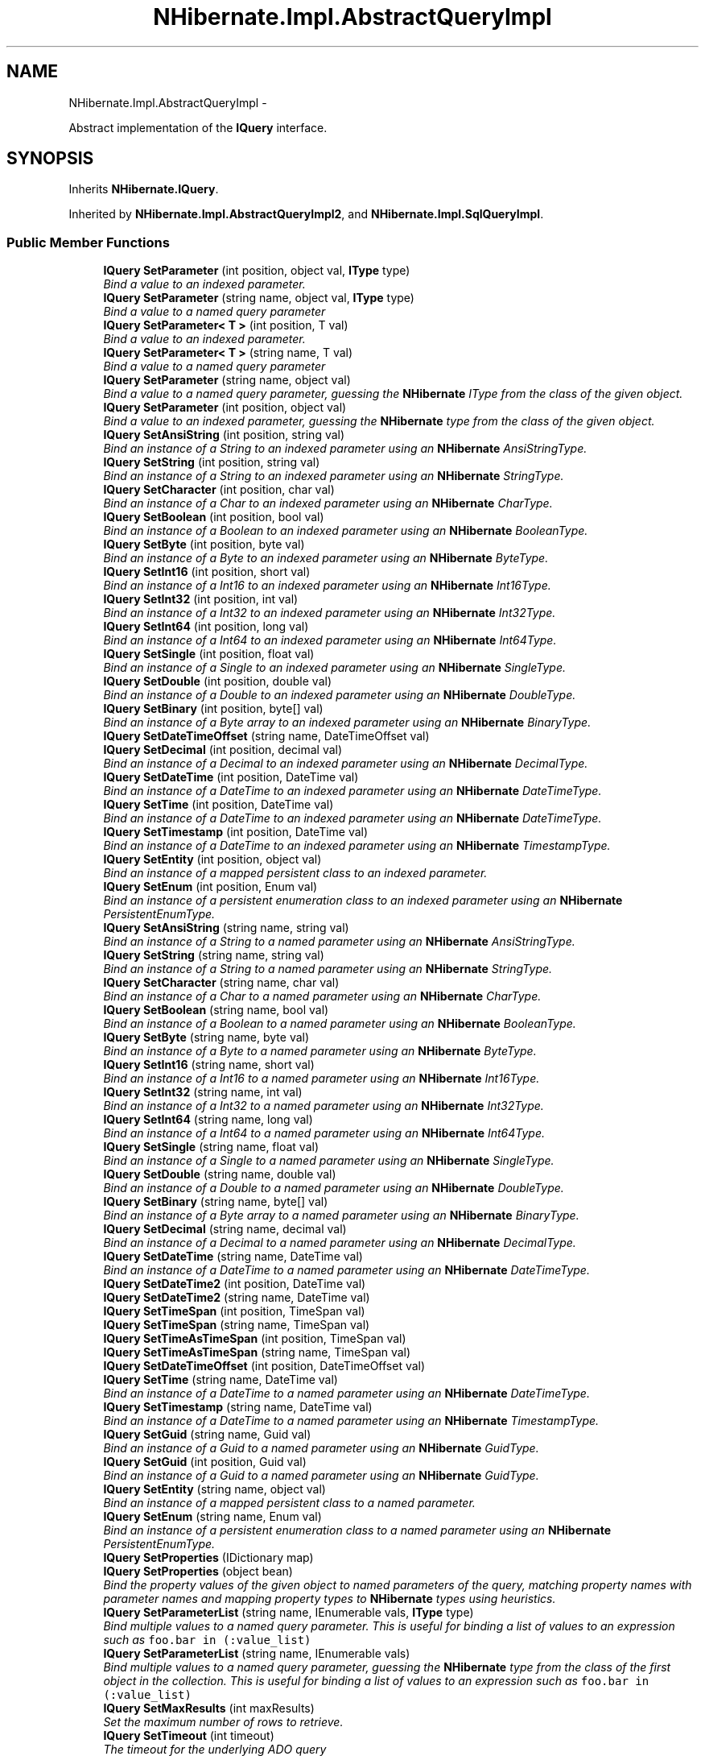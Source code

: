 .TH "NHibernate.Impl.AbstractQueryImpl" 3 "Fri Jul 5 2013" "Version 1.0" "HSA.InfoSys" \" -*- nroff -*-
.ad l
.nh
.SH NAME
NHibernate.Impl.AbstractQueryImpl \- 
.PP
Abstract implementation of the \fBIQuery\fP interface\&.  

.SH SYNOPSIS
.br
.PP
.PP
Inherits \fBNHibernate\&.IQuery\fP\&.
.PP
Inherited by \fBNHibernate\&.Impl\&.AbstractQueryImpl2\fP, and \fBNHibernate\&.Impl\&.SqlQueryImpl\fP\&.
.SS "Public Member Functions"

.in +1c
.ti -1c
.RI "\fBIQuery\fP \fBSetParameter\fP (int position, object val, \fBIType\fP type)"
.br
.RI "\fIBind a value to an indexed parameter\&. \fP"
.ti -1c
.RI "\fBIQuery\fP \fBSetParameter\fP (string name, object val, \fBIType\fP type)"
.br
.RI "\fIBind a value to a named query parameter \fP"
.ti -1c
.RI "\fBIQuery\fP \fBSetParameter< T >\fP (int position, T val)"
.br
.RI "\fIBind a value to an indexed parameter\&. \fP"
.ti -1c
.RI "\fBIQuery\fP \fBSetParameter< T >\fP (string name, T val)"
.br
.RI "\fIBind a value to a named query parameter \fP"
.ti -1c
.RI "\fBIQuery\fP \fBSetParameter\fP (string name, object val)"
.br
.RI "\fIBind a value to a named query parameter, guessing the \fBNHibernate\fP IType from the class of the given object\&. \fP"
.ti -1c
.RI "\fBIQuery\fP \fBSetParameter\fP (int position, object val)"
.br
.RI "\fIBind a value to an indexed parameter, guessing the \fBNHibernate\fP type from the class of the given object\&. \fP"
.ti -1c
.RI "\fBIQuery\fP \fBSetAnsiString\fP (int position, string val)"
.br
.RI "\fIBind an instance of a String to an indexed parameter using an \fBNHibernate\fP AnsiStringType\&. \fP"
.ti -1c
.RI "\fBIQuery\fP \fBSetString\fP (int position, string val)"
.br
.RI "\fIBind an instance of a String to an indexed parameter using an \fBNHibernate\fP StringType\&. \fP"
.ti -1c
.RI "\fBIQuery\fP \fBSetCharacter\fP (int position, char val)"
.br
.RI "\fIBind an instance of a Char to an indexed parameter using an \fBNHibernate\fP CharType\&. \fP"
.ti -1c
.RI "\fBIQuery\fP \fBSetBoolean\fP (int position, bool val)"
.br
.RI "\fIBind an instance of a Boolean to an indexed parameter using an \fBNHibernate\fP BooleanType\&. \fP"
.ti -1c
.RI "\fBIQuery\fP \fBSetByte\fP (int position, byte val)"
.br
.RI "\fIBind an instance of a Byte to an indexed parameter using an \fBNHibernate\fP ByteType\&. \fP"
.ti -1c
.RI "\fBIQuery\fP \fBSetInt16\fP (int position, short val)"
.br
.RI "\fIBind an instance of a Int16 to an indexed parameter using an \fBNHibernate\fP Int16Type\&. \fP"
.ti -1c
.RI "\fBIQuery\fP \fBSetInt32\fP (int position, int val)"
.br
.RI "\fIBind an instance of a Int32 to an indexed parameter using an \fBNHibernate\fP Int32Type\&. \fP"
.ti -1c
.RI "\fBIQuery\fP \fBSetInt64\fP (int position, long val)"
.br
.RI "\fIBind an instance of a Int64 to an indexed parameter using an \fBNHibernate\fP Int64Type\&. \fP"
.ti -1c
.RI "\fBIQuery\fP \fBSetSingle\fP (int position, float val)"
.br
.RI "\fIBind an instance of a Single to an indexed parameter using an \fBNHibernate\fP SingleType\&. \fP"
.ti -1c
.RI "\fBIQuery\fP \fBSetDouble\fP (int position, double val)"
.br
.RI "\fIBind an instance of a Double to an indexed parameter using an \fBNHibernate\fP DoubleType\&. \fP"
.ti -1c
.RI "\fBIQuery\fP \fBSetBinary\fP (int position, byte[] val)"
.br
.RI "\fIBind an instance of a Byte array to an indexed parameter using an \fBNHibernate\fP BinaryType\&. \fP"
.ti -1c
.RI "\fBIQuery\fP \fBSetDateTimeOffset\fP (string name, DateTimeOffset val)"
.br
.ti -1c
.RI "\fBIQuery\fP \fBSetDecimal\fP (int position, decimal val)"
.br
.RI "\fIBind an instance of a Decimal to an indexed parameter using an \fBNHibernate\fP DecimalType\&. \fP"
.ti -1c
.RI "\fBIQuery\fP \fBSetDateTime\fP (int position, DateTime val)"
.br
.RI "\fIBind an instance of a DateTime to an indexed parameter using an \fBNHibernate\fP DateTimeType\&. \fP"
.ti -1c
.RI "\fBIQuery\fP \fBSetTime\fP (int position, DateTime val)"
.br
.RI "\fIBind an instance of a DateTime to an indexed parameter using an \fBNHibernate\fP DateTimeType\&. \fP"
.ti -1c
.RI "\fBIQuery\fP \fBSetTimestamp\fP (int position, DateTime val)"
.br
.RI "\fIBind an instance of a DateTime to an indexed parameter using an \fBNHibernate\fP TimestampType\&. \fP"
.ti -1c
.RI "\fBIQuery\fP \fBSetEntity\fP (int position, object val)"
.br
.RI "\fIBind an instance of a mapped persistent class to an indexed parameter\&. \fP"
.ti -1c
.RI "\fBIQuery\fP \fBSetEnum\fP (int position, Enum val)"
.br
.RI "\fIBind an instance of a persistent enumeration class to an indexed parameter using an \fBNHibernate\fP PersistentEnumType\&. \fP"
.ti -1c
.RI "\fBIQuery\fP \fBSetAnsiString\fP (string name, string val)"
.br
.RI "\fIBind an instance of a String to a named parameter using an \fBNHibernate\fP AnsiStringType\&. \fP"
.ti -1c
.RI "\fBIQuery\fP \fBSetString\fP (string name, string val)"
.br
.RI "\fIBind an instance of a String to a named parameter using an \fBNHibernate\fP StringType\&. \fP"
.ti -1c
.RI "\fBIQuery\fP \fBSetCharacter\fP (string name, char val)"
.br
.RI "\fIBind an instance of a Char to a named parameter using an \fBNHibernate\fP CharType\&. \fP"
.ti -1c
.RI "\fBIQuery\fP \fBSetBoolean\fP (string name, bool val)"
.br
.RI "\fIBind an instance of a Boolean to a named parameter using an \fBNHibernate\fP BooleanType\&. \fP"
.ti -1c
.RI "\fBIQuery\fP \fBSetByte\fP (string name, byte val)"
.br
.RI "\fIBind an instance of a Byte to a named parameter using an \fBNHibernate\fP ByteType\&. \fP"
.ti -1c
.RI "\fBIQuery\fP \fBSetInt16\fP (string name, short val)"
.br
.RI "\fIBind an instance of a Int16 to a named parameter using an \fBNHibernate\fP Int16Type\&. \fP"
.ti -1c
.RI "\fBIQuery\fP \fBSetInt32\fP (string name, int val)"
.br
.RI "\fIBind an instance of a Int32 to a named parameter using an \fBNHibernate\fP Int32Type\&. \fP"
.ti -1c
.RI "\fBIQuery\fP \fBSetInt64\fP (string name, long val)"
.br
.RI "\fIBind an instance of a Int64 to a named parameter using an \fBNHibernate\fP Int64Type\&. \fP"
.ti -1c
.RI "\fBIQuery\fP \fBSetSingle\fP (string name, float val)"
.br
.RI "\fIBind an instance of a Single to a named parameter using an \fBNHibernate\fP SingleType\&. \fP"
.ti -1c
.RI "\fBIQuery\fP \fBSetDouble\fP (string name, double val)"
.br
.RI "\fIBind an instance of a Double to a named parameter using an \fBNHibernate\fP DoubleType\&. \fP"
.ti -1c
.RI "\fBIQuery\fP \fBSetBinary\fP (string name, byte[] val)"
.br
.RI "\fIBind an instance of a Byte array to a named parameter using an \fBNHibernate\fP BinaryType\&. \fP"
.ti -1c
.RI "\fBIQuery\fP \fBSetDecimal\fP (string name, decimal val)"
.br
.RI "\fIBind an instance of a Decimal to a named parameter using an \fBNHibernate\fP DecimalType\&. \fP"
.ti -1c
.RI "\fBIQuery\fP \fBSetDateTime\fP (string name, DateTime val)"
.br
.RI "\fIBind an instance of a DateTime to a named parameter using an \fBNHibernate\fP DateTimeType\&. \fP"
.ti -1c
.RI "\fBIQuery\fP \fBSetDateTime2\fP (int position, DateTime val)"
.br
.ti -1c
.RI "\fBIQuery\fP \fBSetDateTime2\fP (string name, DateTime val)"
.br
.ti -1c
.RI "\fBIQuery\fP \fBSetTimeSpan\fP (int position, TimeSpan val)"
.br
.ti -1c
.RI "\fBIQuery\fP \fBSetTimeSpan\fP (string name, TimeSpan val)"
.br
.ti -1c
.RI "\fBIQuery\fP \fBSetTimeAsTimeSpan\fP (int position, TimeSpan val)"
.br
.ti -1c
.RI "\fBIQuery\fP \fBSetTimeAsTimeSpan\fP (string name, TimeSpan val)"
.br
.ti -1c
.RI "\fBIQuery\fP \fBSetDateTimeOffset\fP (int position, DateTimeOffset val)"
.br
.ti -1c
.RI "\fBIQuery\fP \fBSetTime\fP (string name, DateTime val)"
.br
.RI "\fIBind an instance of a DateTime to a named parameter using an \fBNHibernate\fP DateTimeType\&. \fP"
.ti -1c
.RI "\fBIQuery\fP \fBSetTimestamp\fP (string name, DateTime val)"
.br
.RI "\fIBind an instance of a DateTime to a named parameter using an \fBNHibernate\fP TimestampType\&. \fP"
.ti -1c
.RI "\fBIQuery\fP \fBSetGuid\fP (string name, Guid val)"
.br
.RI "\fIBind an instance of a Guid to a named parameter using an \fBNHibernate\fP GuidType\&. \fP"
.ti -1c
.RI "\fBIQuery\fP \fBSetGuid\fP (int position, Guid val)"
.br
.RI "\fIBind an instance of a Guid to a named parameter using an \fBNHibernate\fP GuidType\&. \fP"
.ti -1c
.RI "\fBIQuery\fP \fBSetEntity\fP (string name, object val)"
.br
.RI "\fIBind an instance of a mapped persistent class to a named parameter\&. \fP"
.ti -1c
.RI "\fBIQuery\fP \fBSetEnum\fP (string name, Enum val)"
.br
.RI "\fIBind an instance of a persistent enumeration class to a named parameter using an \fBNHibernate\fP PersistentEnumType\&. \fP"
.ti -1c
.RI "\fBIQuery\fP \fBSetProperties\fP (IDictionary map)"
.br
.ti -1c
.RI "\fBIQuery\fP \fBSetProperties\fP (object bean)"
.br
.RI "\fIBind the property values of the given object to named parameters of the query, matching property names with parameter names and mapping property types to \fBNHibernate\fP types using heuristics\&. \fP"
.ti -1c
.RI "\fBIQuery\fP \fBSetParameterList\fP (string name, IEnumerable vals, \fBIType\fP type)"
.br
.RI "\fIBind multiple values to a named query parameter\&. This is useful for binding a list of values to an expression such as \fCfoo\&.bar in (:value_list)\fP \fP"
.ti -1c
.RI "\fBIQuery\fP \fBSetParameterList\fP (string name, IEnumerable vals)"
.br
.RI "\fIBind multiple values to a named query parameter, guessing the \fBNHibernate\fP type from the class of the first object in the collection\&. This is useful for binding a list of values to an expression such as \fCfoo\&.bar in (:value_list)\fP \fP"
.ti -1c
.RI "\fBIQuery\fP \fBSetMaxResults\fP (int maxResults)"
.br
.RI "\fISet the maximum number of rows to retrieve\&. \fP"
.ti -1c
.RI "\fBIQuery\fP \fBSetTimeout\fP (int timeout)"
.br
.RI "\fIThe timeout for the underlying ADO query \fP"
.ti -1c
.RI "\fBIQuery\fP \fBSetFetchSize\fP (int fetchSize)"
.br
.RI "\fISet a fetch size for the underlying ADO query\&.\fP"
.ti -1c
.RI "\fBIQuery\fP \fBSetFirstResult\fP (int firstResult)"
.br
.RI "\fISets the first row to retrieve\&. \fP"
.ti -1c
.RI "abstract \fBIQuery\fP \fBSetLockMode\fP (string alias, \fBLockMode\fP lockMode)"
.br
.RI "\fISet the lockmode for the objects idententified by the given alias that appears in the \fCFROM\fP clause\&. \fP"
.ti -1c
.RI "\fBIQuery\fP \fBSetComment\fP (string comment)"
.br
.RI "\fIAdd a comment to the generated SQL\&.\fP"
.ti -1c
.RI "\fBIQuery\fP \fBSetCacheable\fP (bool cacheable)"
.br
.RI "\fIEnable caching of this query result set\&. \fP"
.ti -1c
.RI "\fBIQuery\fP \fBSetCacheRegion\fP (string cacheRegion)"
.br
.ti -1c
.RI "\fBIQuery\fP \fBSetReadOnly\fP (bool readOnly)"
.br
.RI "\fISet the read-only mode for entities (and proxies) loaded by this query\&. This setting overrides the default setting for the session (see \fBISession\&.DefaultReadOnly\fP)\&. 
.PP
Read-only entities can be modified, but changes are not persisted\&. They are not dirty-checked and snapshots of persistent state are not maintained\&.  \fP"
.ti -1c
.RI "void \fBSetOptionalId\fP (object optionalId)"
.br
.ti -1c
.RI "void \fBSetOptionalObject\fP (object optionalObject)"
.br
.ti -1c
.RI "void \fBSetOptionalEntityName\fP (string optionalEntityName)"
.br
.ti -1c
.RI "\fBIQuery\fP \fBSetFlushMode\fP (\fBFlushMode\fP flushMode)"
.br
.RI "\fIOverride the current session flush mode, just for this query\&. \fP"
.ti -1c
.RI "\fBIQuery\fP \fBSetCollectionKey\fP (object collectionKey)"
.br
.ti -1c
.RI "\fBIQuery\fP \fBSetResultTransformer\fP (\fBIResultTransformer\fP transformer)"
.br
.RI "\fISet a strategy for handling the query results\&. This can be used to change 'shape' of the query result\&. \fP"
.ti -1c
.RI "IEnumerable< T > \fBFuture< T >\fP ()"
.br
.RI "\fIGet a enumerable that when enumerated will execute a batch of queries in a single database roundtrip \fP"
.ti -1c
.RI "IFutureValue< T > \fBFutureValue< T >\fP ()"
.br
.RI "\fIGet an IFutureValue instance, whose value can be retrieved through its Value property\&. The query is not executed until the Value property is retrieved, which will execute other Future queries as well in a single roundtrip \fP"
.ti -1c
.RI "\fBIQuery\fP \fBSetCacheMode\fP (\fBCacheMode\fP cacheMode)"
.br
.RI "\fIOverride the current session cache mode, just for this query\&. \fP"
.ti -1c
.RI "\fBIQuery\fP \fBSetIgnoreUknownNamedParameters\fP (bool ignoredUnknownNamedParameters)"
.br
.ti -1c
.RI "abstract int \fBExecuteUpdate\fP ()"
.br
.RI "\fIExecute the update or delete statement\&. \fP"
.ti -1c
.RI "abstract IEnumerable \fBEnumerable\fP ()"
.br
.RI "\fIReturn the query results as an IEnumerable\&. If the query contains multiple results per row, the results are returned in an instance of \fCobject[]\fP\&. \fP"
.ti -1c
.RI "abstract IEnumerable< T > \fBEnumerable< T >\fP ()"
.br
.RI "\fIStrongly-typed version of \fBEnumerable()\fP\&. \fP"
.ti -1c
.RI "abstract IList \fBList\fP ()"
.br
.RI "\fIReturn the query results as an IList\&. If the query contains multiple results per row, the results are returned in an instance of \fCobject[]\fP\&. \fP"
.ti -1c
.RI "abstract void \fBList\fP (IList results)"
.br
.RI "\fIReturn the query results an place them into the IList\&. \fP"
.ti -1c
.RI "abstract IList< T > \fBList< T >\fP ()"
.br
.RI "\fIStrongly-typed version of \fBList()\fP\&. \fP"
.ti -1c
.RI "T \fBUniqueResult< T >\fP ()"
.br
.RI "\fIStrongly-typed version of \fBUniqueResult()\fP\&. \fP"
.ti -1c
.RI "object \fBUniqueResult\fP ()"
.br
.RI "\fIConvenience method to return a single instance that matches the query, or null if the query returns no results\&. \fP"
.ti -1c
.RI "virtual \fBIType\fP[] \fBTypeArray\fP ()"
.br
.ti -1c
.RI "virtual object[] \fBValueArray\fP ()"
.br
.ti -1c
.RI "virtual \fBQueryParameters\fP \fBGetQueryParameters\fP ()"
.br
.ti -1c
.RI "virtual \fBQueryParameters\fP \fBGetQueryParameters\fP (IDictionary< string, \fBTypedValue\fP > namedParams)"
.br
.ti -1c
.RI "override string \fBToString\fP ()"
.br
.in -1c
.SS "Protected Member Functions"

.in +1c
.ti -1c
.RI "\fBAbstractQueryImpl\fP (string queryString, \fBFlushMode\fP flushMode, \fBISessionImplementor\fP session, \fBParameterMetadata\fP parameterMetadata)"
.br
.ti -1c
.RI "void \fBBefore\fP ()"
.br
.ti -1c
.RI "void \fBAfter\fP ()"
.br
.in -1c
.SS "Protected Attributes"

.in +1c
.ti -1c
.RI "readonly Dictionary< string, 
.br
\fBTypedValue\fP > \fBnamedParameterLists\fP = new Dictionary<string, \fBTypedValue\fP>(4)"
.br
.in -1c
.SS "Properties"

.in +1c
.ti -1c
.RI "bool \fBCacheable\fP\fC [get]\fP"
.br
.ti -1c
.RI "string \fBCacheRegion\fP\fC [get]\fP"
.br
.ti -1c
.RI "bool \fBHasNamedParameters\fP\fC [get]\fP"
.br
.ti -1c
.RI "string \fBQueryString\fP\fC [get]\fP"
.br
.ti -1c
.RI "IDictionary \fBNamedParameterLists\fP\fC [get]\fP"
.br
.ti -1c
.RI "IList \fBValues\fP\fC [get]\fP"
.br
.ti -1c
.RI "IList< \fBIType\fP > \fBTypes\fP\fC [get]\fP"
.br
.ti -1c
.RI "virtual \fBIType\fP[] \fBReturnTypes\fP\fC [get]\fP"
.br
.ti -1c
.RI "virtual string[] \fBReturnAliases\fP\fC [get]\fP"
.br
.ti -1c
.RI "\fBRowSelection\fP \fBSelection\fP\fC [get]\fP"
.br
.ti -1c
.RI "string[] \fBNamedParameters\fP\fC [get]\fP"
.br
.ti -1c
.RI "\fBISessionImplementor\fP \fBSession\fP\fC [get]\fP"
.br
.ti -1c
.RI "\fBRowSelection\fP \fBRowSelection\fP\fC [get]\fP"
.br
.ti -1c
.RI "bool \fBIsReadOnly\fP\fC [get]\fP"
.br
.in -1c
.SH "Detailed Description"
.PP 
Abstract implementation of the \fBIQuery\fP interface\&. 


.PP
Definition at line 19 of file AbstractQueryImpl\&.cs\&.
.SH "Member Function Documentation"
.PP 
.SS "abstract IEnumerable NHibernate\&.Impl\&.AbstractQueryImpl\&.Enumerable ()\fC [pure virtual]\fP"

.PP
Return the query results as an IEnumerable\&. If the query contains multiple results per row, the results are returned in an instance of \fCobject[]\fP\&. Entities returned as results are initialized on demand\&. The first SQL query returns identifiers only\&. 
.PP
This is a good strategy to use if you expect a high number of the objects returned to be already loaded in the \fBISession\fP or in the 2nd level cache\&. 
.PP
Implements \fBNHibernate\&.IQuery\fP\&.
.PP
Implemented in \fBNHibernate\&.Impl\&.SqlQueryImpl\fP, \fBNHibernate\&.Impl\&.AbstractQueryImpl2\fP, and \fBNHibernate\&.Impl\&.CollectionFilterImpl\fP\&.
.SS "abstract IEnumerable<T> \fBNHibernate\&.Impl\&.AbstractQueryImpl\&.Enumerable\fP< T > ()\fC [pure virtual]\fP"

.PP
Strongly-typed version of \fBEnumerable()\fP\&. 
.PP
\fBTemplate Parameters:\fP
.RS 4
\fIT\fP 
.RE
.PP
\fBReturns:\fP
.RS 4
.RE
.PP

.PP
Implements \fBNHibernate\&.IQuery\fP\&.
.PP
Implemented in \fBNHibernate\&.Impl\&.SqlQueryImpl\fP, \fBNHibernate\&.Impl\&.AbstractQueryImpl2\fP, and \fBNHibernate\&.Impl\&.CollectionFilterImpl\fP\&.
.SS "abstract int NHibernate\&.Impl\&.AbstractQueryImpl\&.ExecuteUpdate ()\fC [pure virtual]\fP"

.PP
Execute the update or delete statement\&. 
.PP
\fBReturns:\fP
.RS 4
The number of entities updated or deleted\&. 
.RE
.PP

.PP
Implements \fBNHibernate\&.IQuery\fP\&.
.PP
Implemented in \fBNHibernate\&.Impl\&.SqlQueryImpl\fP, and \fBNHibernate\&.Impl\&.AbstractQueryImpl2\fP\&.
.SS "IEnumerable<T> NHibernate\&.Impl\&.AbstractQueryImpl\&.Future< T > ()"

.PP
Get a enumerable that when enumerated will execute a batch of queries in a single database roundtrip 
.PP
\fBTemplate Parameters:\fP
.RS 4
\fIT\fP 
.RE
.PP
\fBReturns:\fP
.RS 4
.RE
.PP

.PP
Implements \fBNHibernate\&.IQuery\fP\&.
.PP
Definition at line 885 of file AbstractQueryImpl\&.cs\&.
.SS "IFutureValue<T> NHibernate\&.Impl\&.AbstractQueryImpl\&.FutureValue< T > ()"

.PP
Get an IFutureValue instance, whose value can be retrieved through its Value property\&. The query is not executed until the Value property is retrieved, which will execute other Future queries as well in a single roundtrip 
.PP
\fBTemplate Parameters:\fP
.RS 4
\fIT\fP 
.RE
.PP
\fBReturns:\fP
.RS 4
.RE
.PP

.PP
Implements \fBNHibernate\&.IQuery\fP\&.
.PP
Definition at line 896 of file AbstractQueryImpl\&.cs\&.
.SS "abstract IList NHibernate\&.Impl\&.AbstractQueryImpl\&.List ()\fC [pure virtual]\fP"

.PP
Return the query results as an IList\&. If the query contains multiple results per row, the results are returned in an instance of \fCobject[]\fP\&. 
.PP
\fBReturns:\fP
.RS 4
The IList filled with the results\&.
.RE
.PP
.PP
This is a good strategy to use if you expect few of the objects being returned are already loaded or if you want to fill the 2nd level cache\&. 
.PP
Implements \fBNHibernate\&.IQuery\fP\&.
.PP
Implemented in \fBNHibernate\&.Impl\&.SqlQueryImpl\fP, \fBNHibernate\&.Impl\&.AbstractQueryImpl2\fP, and \fBNHibernate\&.Impl\&.CollectionFilterImpl\fP\&.
.SS "abstract void NHibernate\&.Impl\&.AbstractQueryImpl\&.List (IListresults)\fC [pure virtual]\fP"

.PP
Return the query results an place them into the IList\&. 
.PP
\fBParameters:\fP
.RS 4
\fIresults\fP The IList to place the results in\&.
.RE
.PP

.PP
Implements \fBNHibernate\&.IQuery\fP\&.
.PP
Implemented in \fBNHibernate\&.Impl\&.SqlQueryImpl\fP, and \fBNHibernate\&.Impl\&.AbstractQueryImpl2\fP\&.
.SS "abstract IList<T> \fBNHibernate\&.Impl\&.AbstractQueryImpl\&.List\fP< T > ()\fC [pure virtual]\fP"

.PP
Strongly-typed version of \fBList()\fP\&. 
.PP
Implements \fBNHibernate\&.IQuery\fP\&.
.PP
Implemented in \fBNHibernate\&.Impl\&.SqlQueryImpl\fP, \fBNHibernate\&.Impl\&.AbstractQueryImpl2\fP, and \fBNHibernate\&.Impl\&.CollectionFilterImpl\fP\&.
.SS "\fBIQuery\fP NHibernate\&.Impl\&.AbstractQueryImpl\&.SetAnsiString (intposition, stringval)"

.PP
Bind an instance of a String to an indexed parameter using an \fBNHibernate\fP AnsiStringType\&. 
.PP
\fBParameters:\fP
.RS 4
\fIposition\fP The position of the parameter in the query string, numbered from \fC0\fP
.br
\fIval\fP A non-null instance of a String\&.
.RE
.PP

.PP
Implements \fBNHibernate\&.IQuery\fP\&.
.PP
Definition at line 374 of file AbstractQueryImpl\&.cs\&.
.SS "\fBIQuery\fP NHibernate\&.Impl\&.AbstractQueryImpl\&.SetAnsiString (stringname, stringval)"

.PP
Bind an instance of a String to a named parameter using an \fBNHibernate\fP AnsiStringType\&. 
.PP
\fBParameters:\fP
.RS 4
\fIname\fP The name of the parameter
.br
\fIval\fP A non-null instance of a String\&.
.RE
.PP

.PP
Implements \fBNHibernate\&.IQuery\fP\&.
.PP
Definition at line 482 of file AbstractQueryImpl\&.cs\&.
.SS "\fBIQuery\fP NHibernate\&.Impl\&.AbstractQueryImpl\&.SetBinary (intposition, byte[]val)"

.PP
Bind an instance of a Byte array to an indexed parameter using an \fBNHibernate\fP BinaryType\&. 
.PP
\fBParameters:\fP
.RS 4
\fIposition\fP The position of the parameter in the query string, numbered from \fC0\fP
.br
\fIval\fP A non-null instance of a Byte array\&.
.RE
.PP

.PP
Implements \fBNHibernate\&.IQuery\fP\&.
.PP
Definition at line 434 of file AbstractQueryImpl\&.cs\&.
.SS "\fBIQuery\fP NHibernate\&.Impl\&.AbstractQueryImpl\&.SetBinary (stringname, byte[]val)"

.PP
Bind an instance of a Byte array to a named parameter using an \fBNHibernate\fP BinaryType\&. 
.PP
\fBParameters:\fP
.RS 4
\fIname\fP The name of the parameter
.br
\fIval\fP A non-null instance of a Byte array\&.
.RE
.PP

.PP
Implements \fBNHibernate\&.IQuery\fP\&.
.PP
Definition at line 542 of file AbstractQueryImpl\&.cs\&.
.SS "\fBIQuery\fP NHibernate\&.Impl\&.AbstractQueryImpl\&.SetBoolean (intposition, boolval)"

.PP
Bind an instance of a Boolean to an indexed parameter using an \fBNHibernate\fP BooleanType\&. 
.PP
\fBParameters:\fP
.RS 4
\fIposition\fP The position of the parameter in the query string, numbered from \fC0\fP
.br
\fIval\fP A non-null instance of a Boolean\&.
.RE
.PP

.PP
Implements \fBNHibernate\&.IQuery\fP\&.
.PP
Definition at line 392 of file AbstractQueryImpl\&.cs\&.
.SS "\fBIQuery\fP NHibernate\&.Impl\&.AbstractQueryImpl\&.SetBoolean (stringname, boolval)"

.PP
Bind an instance of a Boolean to a named parameter using an \fBNHibernate\fP BooleanType\&. 
.PP
\fBParameters:\fP
.RS 4
\fIname\fP The name of the parameter
.br
\fIval\fP A non-null instance of a Boolean\&.
.RE
.PP

.PP
Implements \fBNHibernate\&.IQuery\fP\&.
.PP
Definition at line 500 of file AbstractQueryImpl\&.cs\&.
.SS "\fBIQuery\fP NHibernate\&.Impl\&.AbstractQueryImpl\&.SetByte (intposition, byteval)"

.PP
Bind an instance of a Byte to an indexed parameter using an \fBNHibernate\fP ByteType\&. 
.PP
\fBParameters:\fP
.RS 4
\fIposition\fP The position of the parameter in the query string, numbered from \fC0\fP
.br
\fIval\fP A non-null instance of a Byte\&.
.RE
.PP

.PP
Implements \fBNHibernate\&.IQuery\fP\&.
.PP
Definition at line 398 of file AbstractQueryImpl\&.cs\&.
.SS "\fBIQuery\fP NHibernate\&.Impl\&.AbstractQueryImpl\&.SetByte (stringname, byteval)"

.PP
Bind an instance of a Byte to a named parameter using an \fBNHibernate\fP ByteType\&. 
.PP
\fBParameters:\fP
.RS 4
\fIname\fP The name of the parameter
.br
\fIval\fP A non-null instance of a Byte\&.
.RE
.PP

.PP
Implements \fBNHibernate\&.IQuery\fP\&.
.PP
Definition at line 506 of file AbstractQueryImpl\&.cs\&.
.SS "\fBIQuery\fP NHibernate\&.Impl\&.AbstractQueryImpl\&.SetCacheable (boolcacheable)"

.PP
Enable caching of this query result set\&. 
.PP
\fBParameters:\fP
.RS 4
\fIcacheable\fP Should the query results be cacheable?
.RE
.PP

.PP
Implements \fBNHibernate\&.IQuery\fP\&.
.PP
Definition at line 826 of file AbstractQueryImpl\&.cs\&.
.SS "\fBIQuery\fP NHibernate\&.Impl\&.AbstractQueryImpl\&.SetCacheMode (\fBCacheMode\fPcacheMode)"

.PP
Override the current session cache mode, just for this query\&. 
.PP
\fBParameters:\fP
.RS 4
\fIcacheMode\fP The cache mode to use\&. 
.RE
.PP
\fBReturns:\fP
.RS 4
this (for method chaining) 
.RE
.PP

.PP
Implements \fBNHibernate\&.IQuery\fP\&.
.PP
Definition at line 911 of file AbstractQueryImpl\&.cs\&.
.SS "\fBIQuery\fP NHibernate\&.Impl\&.AbstractQueryImpl\&.SetCacheRegion (stringcacheRegion)"
Set the name of the cache region\&. 
.PP
\fBParameters:\fP
.RS 4
\fIcacheRegion\fP The name of a query cache region, or  for the default query cache
.RE
.PP

.PP
Implements \fBNHibernate\&.IQuery\fP\&.
.PP
Definition at line 832 of file AbstractQueryImpl\&.cs\&.
.SS "\fBIQuery\fP NHibernate\&.Impl\&.AbstractQueryImpl\&.SetCharacter (intposition, charval)"

.PP
Bind an instance of a Char to an indexed parameter using an \fBNHibernate\fP CharType\&. 
.PP
\fBParameters:\fP
.RS 4
\fIposition\fP The position of the parameter in the query string, numbered from \fC0\fP
.br
\fIval\fP A non-null instance of a Char\&.
.RE
.PP

.PP
Implements \fBNHibernate\&.IQuery\fP\&.
.PP
Definition at line 386 of file AbstractQueryImpl\&.cs\&.
.SS "\fBIQuery\fP NHibernate\&.Impl\&.AbstractQueryImpl\&.SetCharacter (stringname, charval)"

.PP
Bind an instance of a Char to a named parameter using an \fBNHibernate\fP CharType\&. 
.PP
\fBParameters:\fP
.RS 4
\fIname\fP The name of the parameter
.br
\fIval\fP A non-null instance of a Char\&.
.RE
.PP

.PP
Implements \fBNHibernate\&.IQuery\fP\&.
.PP
Definition at line 494 of file AbstractQueryImpl\&.cs\&.
.SS "\fBIQuery\fP NHibernate\&.Impl\&.AbstractQueryImpl\&.SetComment (stringcomment)"

.PP
Add a comment to the generated SQL\&.
.PP
\fBParameters:\fP
.RS 4
\fIcomment\fP a human-readable string 
.RE
.PP

.PP
Implements \fBNHibernate\&.IQuery\fP\&.
.PP
Definition at line 810 of file AbstractQueryImpl\&.cs\&.
.SS "\fBIQuery\fP NHibernate\&.Impl\&.AbstractQueryImpl\&.SetDateTime (intposition, DateTimeval)"

.PP
Bind an instance of a DateTime to an indexed parameter using an \fBNHibernate\fP DateTimeType\&. 
.PP
\fBParameters:\fP
.RS 4
\fIposition\fP The position of the parameter in the query string, numbered from \fC0\fP
.br
\fIval\fP A non-null instance of a DateTime\&.
.RE
.PP

.PP
Implements \fBNHibernate\&.IQuery\fP\&.
.PP
Definition at line 452 of file AbstractQueryImpl\&.cs\&.
.SS "\fBIQuery\fP NHibernate\&.Impl\&.AbstractQueryImpl\&.SetDateTime (stringname, DateTimeval)"

.PP
Bind an instance of a DateTime to a named parameter using an \fBNHibernate\fP DateTimeType\&. 
.PP
\fBParameters:\fP
.RS 4
\fIval\fP A non-null instance of a DateTime\&.
.br
\fIname\fP The name of the parameter
.RE
.PP

.PP
Implements \fBNHibernate\&.IQuery\fP\&.
.PP
Definition at line 554 of file AbstractQueryImpl\&.cs\&.
.SS "\fBIQuery\fP NHibernate\&.Impl\&.AbstractQueryImpl\&.SetDecimal (intposition, decimalval)"

.PP
Bind an instance of a Decimal to an indexed parameter using an \fBNHibernate\fP DecimalType\&. 
.PP
\fBParameters:\fP
.RS 4
\fIposition\fP The position of the parameter in the query string, numbered from \fC0\fP
.br
\fIval\fP A non-null instance of a Decimal\&.
.RE
.PP

.PP
Implements \fBNHibernate\&.IQuery\fP\&.
.PP
Definition at line 446 of file AbstractQueryImpl\&.cs\&.
.SS "\fBIQuery\fP NHibernate\&.Impl\&.AbstractQueryImpl\&.SetDecimal (stringname, decimalval)"

.PP
Bind an instance of a Decimal to a named parameter using an \fBNHibernate\fP DecimalType\&. 
.PP
\fBParameters:\fP
.RS 4
\fIname\fP The name of the parameter
.br
\fIval\fP A non-null instance of a Decimal\&.
.RE
.PP

.PP
Implements \fBNHibernate\&.IQuery\fP\&.
.PP
Definition at line 548 of file AbstractQueryImpl\&.cs\&.
.SS "\fBIQuery\fP NHibernate\&.Impl\&.AbstractQueryImpl\&.SetDouble (intposition, doubleval)"

.PP
Bind an instance of a Double to an indexed parameter using an \fBNHibernate\fP DoubleType\&. 
.PP
\fBParameters:\fP
.RS 4
\fIposition\fP The position of the parameter in the query string, numbered from \fC0\fP
.br
\fIval\fP A non-null instance of a Double\&.
.RE
.PP

.PP
Implements \fBNHibernate\&.IQuery\fP\&.
.PP
Definition at line 428 of file AbstractQueryImpl\&.cs\&.
.SS "\fBIQuery\fP NHibernate\&.Impl\&.AbstractQueryImpl\&.SetDouble (stringname, doubleval)"

.PP
Bind an instance of a Double to a named parameter using an \fBNHibernate\fP DoubleType\&. 
.PP
\fBParameters:\fP
.RS 4
\fIname\fP The name of the parameter
.br
\fIval\fP A non-null instance of a Double\&.
.RE
.PP

.PP
Implements \fBNHibernate\&.IQuery\fP\&.
.PP
Definition at line 536 of file AbstractQueryImpl\&.cs\&.
.SS "\fBIQuery\fP NHibernate\&.Impl\&.AbstractQueryImpl\&.SetEntity (intposition, objectval)"

.PP
Bind an instance of a mapped persistent class to an indexed parameter\&. 
.PP
\fBParameters:\fP
.RS 4
\fIposition\fP Position of the parameter in the query string, numbered from \fC0\fP
.br
\fIval\fP A non-null instance of a persistent class
.RE
.PP

.PP
Implements \fBNHibernate\&.IQuery\fP\&.
.PP
Definition at line 470 of file AbstractQueryImpl\&.cs\&.
.SS "\fBIQuery\fP NHibernate\&.Impl\&.AbstractQueryImpl\&.SetEntity (stringname, objectval)"

.PP
Bind an instance of a mapped persistent class to a named parameter\&. 
.PP
\fBParameters:\fP
.RS 4
\fIname\fP The name of the parameter
.br
\fIval\fP A non-null instance of a persistent class
.RE
.PP

.PP
Implements \fBNHibernate\&.IQuery\fP\&.
.PP
Definition at line 626 of file AbstractQueryImpl\&.cs\&.
.SS "\fBIQuery\fP NHibernate\&.Impl\&.AbstractQueryImpl\&.SetEnum (intposition, Enumval)"

.PP
Bind an instance of a persistent enumeration class to an indexed parameter using an \fBNHibernate\fP PersistentEnumType\&. 
.PP
\fBParameters:\fP
.RS 4
\fIposition\fP The position of the parameter in the query string, numbered from \fC0\fP
.br
\fIval\fP A non-null instance of a persistent enumeration
.RE
.PP

.PP
Implements \fBNHibernate\&.IQuery\fP\&.
.PP
Definition at line 476 of file AbstractQueryImpl\&.cs\&.
.SS "\fBIQuery\fP NHibernate\&.Impl\&.AbstractQueryImpl\&.SetEnum (stringname, Enumval)"

.PP
Bind an instance of a persistent enumeration class to a named parameter using an \fBNHibernate\fP PersistentEnumType\&. 
.PP
\fBParameters:\fP
.RS 4
\fIname\fP The name of the parameter
.br
\fIval\fP A non-null instance of a persistent enumeration
.RE
.PP

.PP
Implements \fBNHibernate\&.IQuery\fP\&.
.PP
Definition at line 632 of file AbstractQueryImpl\&.cs\&.
.SS "\fBIQuery\fP NHibernate\&.Impl\&.AbstractQueryImpl\&.SetFetchSize (intfetchSize)"

.PP
Set a fetch size for the underlying ADO query\&.
.PP
\fBParameters:\fP
.RS 4
\fIfetchSize\fP the fetch size 
.RE
.PP

.PP
Implements \fBNHibernate\&.IQuery\fP\&.
.PP
Definition at line 788 of file AbstractQueryImpl\&.cs\&.
.SS "\fBIQuery\fP NHibernate\&.Impl\&.AbstractQueryImpl\&.SetFirstResult (intfirstResult)"

.PP
Sets the first row to retrieve\&. 
.PP
\fBParameters:\fP
.RS 4
\fIfirstResult\fP The first row to retreive\&.
.RE
.PP

.PP
Implements \fBNHibernate\&.IQuery\fP\&.
.PP
Definition at line 794 of file AbstractQueryImpl\&.cs\&.
.SS "\fBIQuery\fP NHibernate\&.Impl\&.AbstractQueryImpl\&.SetFlushMode (\fBFlushMode\fPflushMode)"

.PP
Override the current session flush mode, just for this query\&. 
.PP
Implements \fBNHibernate\&.IQuery\fP\&.
.PP
Definition at line 867 of file AbstractQueryImpl\&.cs\&.
.SS "\fBIQuery\fP NHibernate\&.Impl\&.AbstractQueryImpl\&.SetGuid (stringname, Guidval)"

.PP
Bind an instance of a Guid to a named parameter using an \fBNHibernate\fP GuidType\&. 
.PP
\fBParameters:\fP
.RS 4
\fIname\fP The name of the parameter
.br
\fIval\fP An instance of a Guid\&.
.RE
.PP

.PP
Implements \fBNHibernate\&.IQuery\fP\&.
.PP
Definition at line 614 of file AbstractQueryImpl\&.cs\&.
.SS "\fBIQuery\fP NHibernate\&.Impl\&.AbstractQueryImpl\&.SetGuid (intposition, Guidval)"

.PP
Bind an instance of a Guid to a named parameter using an \fBNHibernate\fP GuidType\&. 
.PP
\fBParameters:\fP
.RS 4
\fIposition\fP The position of the parameter in the query string, numbered from \fC0\fP
.br
\fIval\fP An instance of a Guid\&.
.RE
.PP

.PP
Implements \fBNHibernate\&.IQuery\fP\&.
.PP
Definition at line 620 of file AbstractQueryImpl\&.cs\&.
.SS "\fBIQuery\fP NHibernate\&.Impl\&.AbstractQueryImpl\&.SetInt16 (intposition, shortval)"

.PP
Bind an instance of a Int16 to an indexed parameter using an \fBNHibernate\fP Int16Type\&. 
.PP
\fBParameters:\fP
.RS 4
\fIposition\fP The position of the parameter in the query string, numbered from \fC0\fP
.br
\fIval\fP A non-null instance of a Int16\&.
.RE
.PP

.PP
Implements \fBNHibernate\&.IQuery\fP\&.
.PP
Definition at line 404 of file AbstractQueryImpl\&.cs\&.
.SS "\fBIQuery\fP NHibernate\&.Impl\&.AbstractQueryImpl\&.SetInt16 (stringname, shortval)"

.PP
Bind an instance of a Int16 to a named parameter using an \fBNHibernate\fP Int16Type\&. 
.PP
\fBParameters:\fP
.RS 4
\fIname\fP The name of the parameter
.br
\fIval\fP A non-null instance of a Int16\&.
.RE
.PP

.PP
Implements \fBNHibernate\&.IQuery\fP\&.
.PP
Definition at line 512 of file AbstractQueryImpl\&.cs\&.
.SS "\fBIQuery\fP NHibernate\&.Impl\&.AbstractQueryImpl\&.SetInt32 (intposition, intval)"

.PP
Bind an instance of a Int32 to an indexed parameter using an \fBNHibernate\fP Int32Type\&. 
.PP
\fBParameters:\fP
.RS 4
\fIposition\fP The position of the parameter in the query string, numbered from \fC0\fP
.br
\fIval\fP A non-null instance of a Int32\&.
.RE
.PP

.PP
Implements \fBNHibernate\&.IQuery\fP\&.
.PP
Definition at line 410 of file AbstractQueryImpl\&.cs\&.
.SS "\fBIQuery\fP NHibernate\&.Impl\&.AbstractQueryImpl\&.SetInt32 (stringname, intval)"

.PP
Bind an instance of a Int32 to a named parameter using an \fBNHibernate\fP Int32Type\&. 
.PP
\fBParameters:\fP
.RS 4
\fIname\fP The name of the parameter
.br
\fIval\fP A non-null instance of a Int32\&.
.RE
.PP

.PP
Implements \fBNHibernate\&.IQuery\fP\&.
.PP
Definition at line 518 of file AbstractQueryImpl\&.cs\&.
.SS "\fBIQuery\fP NHibernate\&.Impl\&.AbstractQueryImpl\&.SetInt64 (intposition, longval)"

.PP
Bind an instance of a Int64 to an indexed parameter using an \fBNHibernate\fP Int64Type\&. 
.PP
\fBParameters:\fP
.RS 4
\fIposition\fP The position of the parameter in the query string, numbered from \fC0\fP
.br
\fIval\fP A non-null instance of a Int64\&.
.RE
.PP

.PP
Implements \fBNHibernate\&.IQuery\fP\&.
.PP
Definition at line 416 of file AbstractQueryImpl\&.cs\&.
.SS "\fBIQuery\fP NHibernate\&.Impl\&.AbstractQueryImpl\&.SetInt64 (stringname, longval)"

.PP
Bind an instance of a Int64 to a named parameter using an \fBNHibernate\fP Int64Type\&. 
.PP
\fBParameters:\fP
.RS 4
\fIname\fP The name of the parameter
.br
\fIval\fP A non-null instance of a Int64\&.
.RE
.PP

.PP
Implements \fBNHibernate\&.IQuery\fP\&.
.PP
Definition at line 524 of file AbstractQueryImpl\&.cs\&.
.SS "abstract \fBIQuery\fP NHibernate\&.Impl\&.AbstractQueryImpl\&.SetLockMode (stringalias, \fBLockMode\fPlockMode)\fC [pure virtual]\fP"

.PP
Set the lockmode for the objects idententified by the given alias that appears in the \fCFROM\fP clause\&. 
.PP
\fBParameters:\fP
.RS 4
\fIalias\fP alias a query alias, or \fCthis\fP for a collection filter
.br
\fIlockMode\fP 
.RE
.PP

.PP
Implements \fBNHibernate\&.IQuery\fP\&.
.PP
Implemented in \fBNHibernate\&.Impl\&.SqlQueryImpl\fP, and \fBNHibernate\&.Impl\&.AbstractQueryImpl2\fP\&.
.SS "\fBIQuery\fP NHibernate\&.Impl\&.AbstractQueryImpl\&.SetMaxResults (intmaxResults)"

.PP
Set the maximum number of rows to retrieve\&. 
.PP
\fBParameters:\fP
.RS 4
\fImaxResults\fP The maximum number of rows to retreive\&.
.RE
.PP

.PP
Implements \fBNHibernate\&.IQuery\fP\&.
.PP
Definition at line 776 of file AbstractQueryImpl\&.cs\&.
.SS "\fBIQuery\fP NHibernate\&.Impl\&.AbstractQueryImpl\&.SetParameter (intposition, objectval, \fBIType\fPtype)"

.PP
Bind a value to an indexed parameter\&. 
.PP
\fBParameters:\fP
.RS 4
\fIposition\fP Position of the parameter in the query, numbered from \fC0\fP
.br
\fIval\fP The possibly null parameter value
.br
\fItype\fP The \fBNHibernate\fP type
.RE
.PP

.PP
Implements \fBNHibernate\&.IQuery\fP\&.
.PP
Definition at line 271 of file AbstractQueryImpl\&.cs\&.
.SS "\fBIQuery\fP NHibernate\&.Impl\&.AbstractQueryImpl\&.SetParameter (stringname, objectval, \fBIType\fPtype)"

.PP
Bind a value to a named query parameter 
.PP
\fBParameters:\fP
.RS 4
\fIname\fP The name of the parameter
.br
\fIval\fP The possibly null parameter value
.br
\fItype\fP The \fBNHibernate\fP IType\&.
.RE
.PP

.PP
Implements \fBNHibernate\&.IQuery\fP\&.
.PP
Definition at line 294 of file AbstractQueryImpl\&.cs\&.
.SS "\fBIQuery\fP NHibernate\&.Impl\&.AbstractQueryImpl\&.SetParameter (stringname, objectval)"

.PP
Bind a value to a named query parameter, guessing the \fBNHibernate\fP IType from the class of the given object\&. 
.PP
\fBParameters:\fP
.RS 4
\fIname\fP The name of the parameter
.br
\fIval\fP The non-null parameter value
.RE
.PP

.PP
Implements \fBNHibernate\&.IQuery\fP\&.
.PP
Definition at line 333 of file AbstractQueryImpl\&.cs\&.
.SS "\fBIQuery\fP NHibernate\&.Impl\&.AbstractQueryImpl\&.SetParameter (intposition, objectval)"

.PP
Bind a value to an indexed parameter, guessing the \fBNHibernate\fP type from the class of the given object\&. 
.PP
\fBParameters:\fP
.RS 4
\fIposition\fP The position of the parameter in the query, numbered from \fC0\fP
.br
\fIval\fP The non-null parameter value
.RE
.PP

.PP
Implements \fBNHibernate\&.IQuery\fP\&.
.PP
Definition at line 360 of file AbstractQueryImpl\&.cs\&.
.SS "\fBIQuery\fP \fBNHibernate\&.Impl\&.AbstractQueryImpl\&.SetParameter\fP< T > (intposition, Tval)"

.PP
Bind a value to an indexed parameter\&. 
.PP
\fBParameters:\fP
.RS 4
\fIposition\fP Position of the parameter in the query, numbered from \fC0\fP
.br
\fIval\fP The possibly null parameter value
.RE
.PP
\fBTemplate Parameters:\fP
.RS 4
\fIT\fP The parameter's \fBType\fP 
.RE
.PP

.PP
Implements \fBNHibernate\&.IQuery\fP\&.
.PP
Definition at line 309 of file AbstractQueryImpl\&.cs\&.
.SS "\fBIQuery\fP \fBNHibernate\&.Impl\&.AbstractQueryImpl\&.SetParameter\fP< T > (stringname, Tval)"

.PP
Bind a value to a named query parameter 
.PP
\fBParameters:\fP
.RS 4
\fIname\fP The name of the parameter
.br
\fIval\fP The possibly null parameter value
.RE
.PP
\fBTemplate Parameters:\fP
.RS 4
\fIT\fP The parameter's \fBType\fP 
.RE
.PP

.PP
Implements \fBNHibernate\&.IQuery\fP\&.
.PP
Definition at line 328 of file AbstractQueryImpl\&.cs\&.
.SS "\fBIQuery\fP NHibernate\&.Impl\&.AbstractQueryImpl\&.SetParameterList (stringname, IEnumerablevals, \fBIType\fPtype)"

.PP
Bind multiple values to a named query parameter\&. This is useful for binding a list of values to an expression such as \fCfoo\&.bar in (:value_list)\fP 
.PP
\fBParameters:\fP
.RS 4
\fIname\fP The name of the parameter
.br
\fIvals\fP A collection of values to list
.br
\fItype\fP The \fBNHibernate\fP type of the values
.RE
.PP

.PP
Implements \fBNHibernate\&.IQuery\fP\&.
.PP
Definition at line 690 of file AbstractQueryImpl\&.cs\&.
.SS "\fBIQuery\fP NHibernate\&.Impl\&.AbstractQueryImpl\&.SetParameterList (stringname, IEnumerablevals)"

.PP
Bind multiple values to a named query parameter, guessing the \fBNHibernate\fP type from the class of the first object in the collection\&. This is useful for binding a list of values to an expression such as \fCfoo\&.bar in (:value_list)\fP 
.PP
\fBParameters:\fP
.RS 4
\fIname\fP The name of the parameter
.br
\fIvals\fP A collection of values to list
.RE
.PP

.PP
Implements \fBNHibernate\&.IQuery\fP\&.
.PP
Definition at line 711 of file AbstractQueryImpl\&.cs\&.
.SS "\fBIQuery\fP NHibernate\&.Impl\&.AbstractQueryImpl\&.SetProperties (objectobj)"

.PP
Bind the property values of the given object to named parameters of the query, matching property names with parameter names and mapping property types to \fBNHibernate\fP types using heuristics\&. 
.PP
\fBParameters:\fP
.RS 4
\fIobj\fP Any PONO
.RE
.PP

.PP
Implements \fBNHibernate\&.IQuery\fP\&.
.PP
Definition at line 661 of file AbstractQueryImpl\&.cs\&.
.SS "\fBIQuery\fP NHibernate\&.Impl\&.AbstractQueryImpl\&.SetResultTransformer (\fBIResultTransformer\fPresultTransformer)"

.PP
Set a strategy for handling the query results\&. This can be used to change 'shape' of the query result\&. 
.PP
Implements \fBNHibernate\&.IQuery\fP\&.
.PP
Definition at line 879 of file AbstractQueryImpl\&.cs\&.
.SS "\fBIQuery\fP NHibernate\&.Impl\&.AbstractQueryImpl\&.SetSingle (intposition, floatval)"

.PP
Bind an instance of a Single to an indexed parameter using an \fBNHibernate\fP SingleType\&. 
.PP
\fBParameters:\fP
.RS 4
\fIposition\fP The position of the parameter in the query string, numbered from \fC0\fP
.br
\fIval\fP A non-null instance of a Single\&.
.RE
.PP

.PP
Implements \fBNHibernate\&.IQuery\fP\&.
.PP
Definition at line 422 of file AbstractQueryImpl\&.cs\&.
.SS "\fBIQuery\fP NHibernate\&.Impl\&.AbstractQueryImpl\&.SetSingle (stringname, floatval)"

.PP
Bind an instance of a Single to a named parameter using an \fBNHibernate\fP SingleType\&. 
.PP
\fBParameters:\fP
.RS 4
\fIname\fP The name of the parameter
.br
\fIval\fP A non-null instance of a Single\&.
.RE
.PP

.PP
Implements \fBNHibernate\&.IQuery\fP\&.
.PP
Definition at line 530 of file AbstractQueryImpl\&.cs\&.
.SS "\fBIQuery\fP NHibernate\&.Impl\&.AbstractQueryImpl\&.SetString (intposition, stringval)"

.PP
Bind an instance of a String to an indexed parameter using an \fBNHibernate\fP StringType\&. 
.PP
\fBParameters:\fP
.RS 4
\fIposition\fP The position of the parameter in the query string, numbered from \fC0\fP
.br
\fIval\fP A non-null instance of a String\&.
.RE
.PP

.PP
Implements \fBNHibernate\&.IQuery\fP\&.
.PP
Definition at line 380 of file AbstractQueryImpl\&.cs\&.
.SS "\fBIQuery\fP NHibernate\&.Impl\&.AbstractQueryImpl\&.SetString (stringname, stringval)"

.PP
Bind an instance of a String to a named parameter using an \fBNHibernate\fP StringType\&. 
.PP
\fBParameters:\fP
.RS 4
\fIname\fP The name of the parameter
.br
\fIval\fP A non-null instance of a String\&.
.RE
.PP

.PP
Implements \fBNHibernate\&.IQuery\fP\&.
.PP
Definition at line 488 of file AbstractQueryImpl\&.cs\&.
.SS "\fBIQuery\fP NHibernate\&.Impl\&.AbstractQueryImpl\&.SetTime (intposition, DateTimeval)"

.PP
Bind an instance of a DateTime to an indexed parameter using an \fBNHibernate\fP DateTimeType\&. 
.PP
\fBParameters:\fP
.RS 4
\fIposition\fP The position of the parameter in the query string, numbered from \fC0\fP
.br
\fIval\fP A non-null instance of a DateTime\&.
.RE
.PP

.PP
Implements \fBNHibernate\&.IQuery\fP\&.
.PP
Definition at line 458 of file AbstractQueryImpl\&.cs\&.
.SS "\fBIQuery\fP NHibernate\&.Impl\&.AbstractQueryImpl\&.SetTime (stringname, DateTimeval)"

.PP
Bind an instance of a DateTime to a named parameter using an \fBNHibernate\fP DateTimeType\&. 
.PP
\fBParameters:\fP
.RS 4
\fIname\fP The name of the parameter
.br
\fIval\fP A non-null instance of a DateTime\&.
.RE
.PP

.PP
Implements \fBNHibernate\&.IQuery\fP\&.
.PP
Definition at line 602 of file AbstractQueryImpl\&.cs\&.
.SS "\fBIQuery\fP NHibernate\&.Impl\&.AbstractQueryImpl\&.SetTimeout (inttimeout)"

.PP
The timeout for the underlying ADO query 
.PP
\fBParameters:\fP
.RS 4
\fItimeout\fP 
.RE
.PP

.PP
Implements \fBNHibernate\&.IQuery\fP\&.
.PP
Definition at line 782 of file AbstractQueryImpl\&.cs\&.
.SS "\fBIQuery\fP NHibernate\&.Impl\&.AbstractQueryImpl\&.SetTimestamp (intposition, DateTimeval)"

.PP
Bind an instance of a DateTime to an indexed parameter using an \fBNHibernate\fP TimestampType\&. 
.PP
\fBParameters:\fP
.RS 4
\fIposition\fP The position of the parameter in the query string, numbered from \fC0\fP
.br
\fIval\fP A non-null instance of a DateTime\&.
.RE
.PP

.PP
Implements \fBNHibernate\&.IQuery\fP\&.
.PP
Definition at line 464 of file AbstractQueryImpl\&.cs\&.
.SS "\fBIQuery\fP NHibernate\&.Impl\&.AbstractQueryImpl\&.SetTimestamp (stringname, DateTimeval)"

.PP
Bind an instance of a DateTime to a named parameter using an \fBNHibernate\fP TimestampType\&. 
.PP
\fBParameters:\fP
.RS 4
\fIname\fP The name of the parameter
.br
\fIval\fP A non-null instance of a DateTime\&.
.RE
.PP

.PP
Implements \fBNHibernate\&.IQuery\fP\&.
.PP
Definition at line 608 of file AbstractQueryImpl\&.cs\&.
.SS "object NHibernate\&.Impl\&.AbstractQueryImpl\&.UniqueResult ()"

.PP
Convenience method to return a single instance that matches the query, or null if the query returns no results\&. 
.PP
\fBReturns:\fP
.RS 4
the single result or 
.RE
.PP
\fBExceptions:\fP
.RS 4
\fI\fBHibernateException\fP\fP Thrown when there is more than one matching result\&. 
.RE
.PP

.PP
Implements \fBNHibernate\&.IQuery\fP\&.
.PP
Definition at line 949 of file AbstractQueryImpl\&.cs\&.
.SS "T \fBNHibernate\&.Impl\&.AbstractQueryImpl\&.UniqueResult\fP< T > ()"

.PP
Strongly-typed version of \fBUniqueResult()\fP\&. 
.PP
Implements \fBNHibernate\&.IQuery\fP\&.
.PP
Definition at line 936 of file AbstractQueryImpl\&.cs\&.

.SH "Author"
.PP 
Generated automatically by Doxygen for HSA\&.InfoSys from the source code\&.
